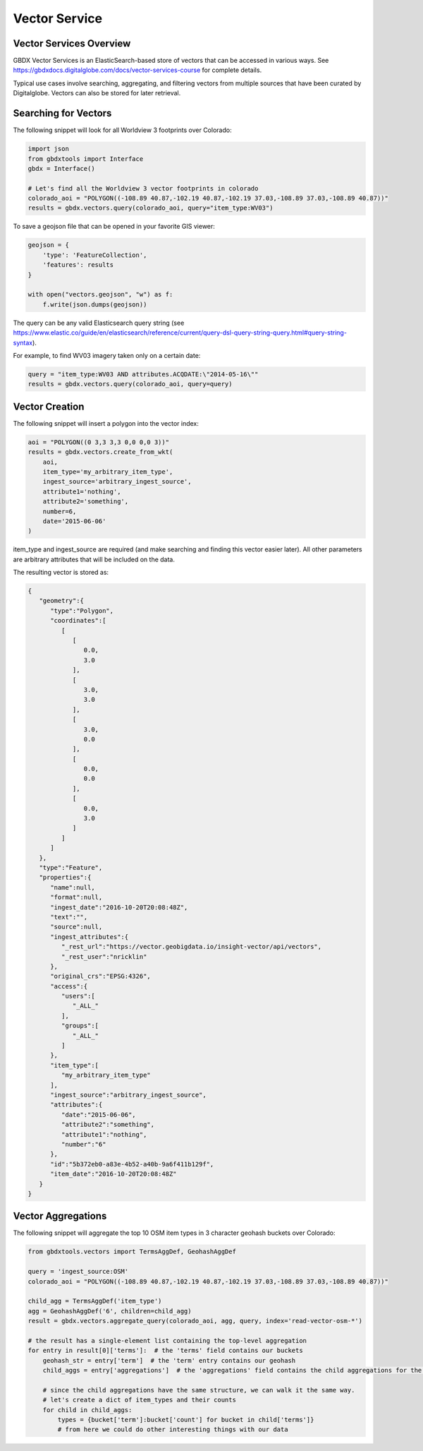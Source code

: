 Vector Service
=================

Vector Services Overview
---------------------------

GBDX Vector Services is an ElasticSearch-based store of vectors that can be accessed in various ways.  
See https://gbdxdocs.digitalglobe.com/docs/vector-services-course for complete details.

Typical use cases involve searching, aggregating, and filtering vectors from multiple sources that have been
curated by Digitalglobe.  Vectors can also be stored for later retrieval.

Searching for Vectors
-----------------------

The following snippet will look for all Worldview 3 footprints over Colorado:

.. code-block:: python

    import json
    from gbdxtools import Interface
    gbdx = Interface()

    # Let's find all the Worldview 3 vector footprints in colorado
    colorado_aoi = "POLYGON((-108.89 40.87,-102.19 40.87,-102.19 37.03,-108.89 37.03,-108.89 40.87))"
    results = gbdx.vectors.query(colorado_aoi, query="item_type:WV03")

To save a geojson file that can be opened in your favorite GIS viewer:

.. code-block:: python

    geojson = {
        'type': 'FeatureCollection',
        'features': results
    }

    with open("vectors.geojson", "w") as f:
        f.write(json.dumps(geojson))

The query can be any valid Elasticsearch query string (see https://www.elastic.co/guide/en/elasticsearch/reference/current/query-dsl-query-string-query.html#query-string-syntax).

For example, to find WV03 imagery taken only on a certain date:

.. code-block:: python

    query = "item_type:WV03 AND attributes.ACQDATE:\"2014-05-16\""
    results = gbdx.vectors.query(colorado_aoi, query=query)

Vector Creation
-----------------------

The following snippet will insert a polygon into the vector index:

.. code-block:: python

    aoi = "POLYGON((0 3,3 3,3 0,0 0,0 3))"
    results = gbdx.vectors.create_from_wkt(
        aoi,
        item_type='my_arbitrary_item_type',
        ingest_source='arbitrary_ingest_source',
        attribute1='nothing',
        attribute2='something',
        number=6,
        date='2015-06-06'
    )

item_type and ingest_source are required (and make searching and finding this vector easier later).  All other parameters are arbitrary attributes that will be included on the data.

The resulting vector is stored as:

.. code-block:: json

    {  
       "geometry":{  
          "type":"Polygon",
          "coordinates":[  
             [  
                [  
                   0.0,
                   3.0
                ],
                [  
                   3.0,
                   3.0
                ],
                [  
                   3.0,
                   0.0
                ],
                [  
                   0.0,
                   0.0
                ],
                [  
                   0.0,
                   3.0
                ]
             ]
          ]
       },
       "type":"Feature",
       "properties":{  
          "name":null,
          "format":null,
          "ingest_date":"2016-10-20T20:08:48Z",
          "text":"",
          "source":null,
          "ingest_attributes":{  
             "_rest_url":"https://vector.geobigdata.io/insight-vector/api/vectors",
             "_rest_user":"nricklin"
          },
          "original_crs":"EPSG:4326",
          "access":{  
             "users":[  
                "_ALL_"
             ],
             "groups":[  
                "_ALL_"
             ]
          },
          "item_type":[  
             "my_arbitrary_item_type"
          ],
          "ingest_source":"arbitrary_ingest_source",
          "attributes":{  
             "date":"2015-06-06",
             "attribute2":"something",
             "attribute1":"nothing",
             "number":"6"
          },
          "id":"5b372eb0-a83e-4b52-a40b-9a6f411b129f",
          "item_date":"2016-10-20T20:08:48Z"
       }
    }


Vector Aggregations
-------------------

The following snippet will aggregate the top 10 OSM item types in 3 character geohash buckets over Colorado:

.. code-block:: python

    from gbdxtools.vectors import TermsAggDef, GeohashAggDef
    
    query = 'ingest_source:OSM'
    colorado_aoi = "POLYGON((-108.89 40.87,-102.19 40.87,-102.19 37.03,-108.89 37.03,-108.89 40.87))"

    child_agg = TermsAggDef('item_type')
    agg = GeohashAggDef('6', children=child_agg)
    result = gbdx.vectors.aggregate_query(colorado_aoi, agg, query, index='read-vector-osm-*')

    # the result has a single-element list containing the top-level aggregation
    for entry in result[0]['terms']:  # the 'terms' field contains our buckets
        geohash_str = entry['term']  # the 'term' entry contains our geohash
        child_aggs = entry['aggregations']  # the 'aggregations' field contains the child aggregations for the 'item_type' values
        
        # since the child aggregations have the same structure, we can walk it the same way.
        # let's create a dict of item_types and their counts
        for child in child_aggs:
            types = {bucket['term']:bucket['count'] for bucket in child['terms']}
            # from here we could do other interesting things with our data

